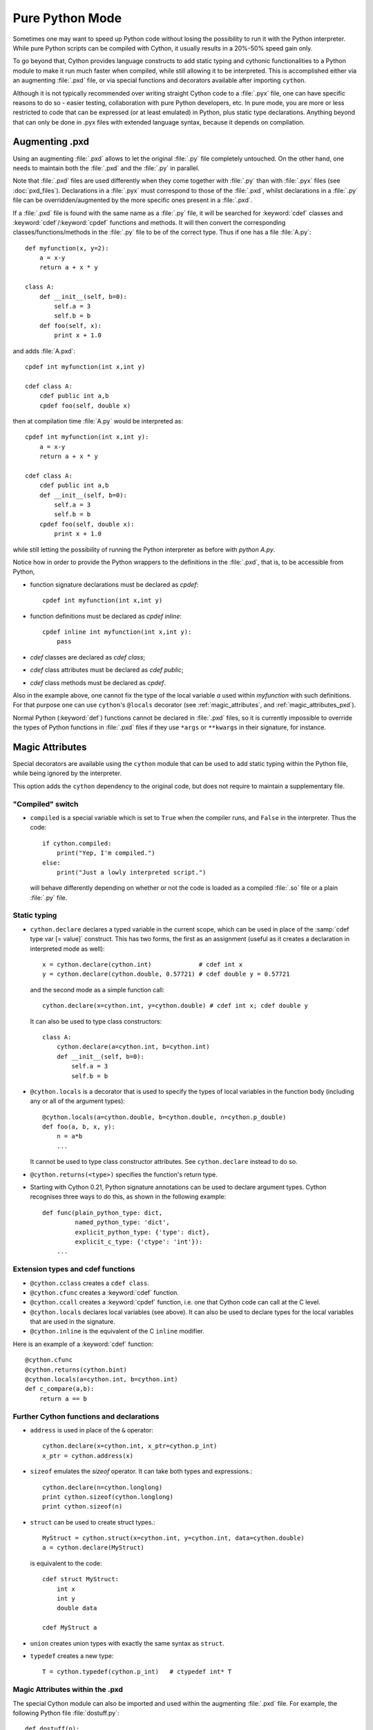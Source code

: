 
.. _pure-mode:

Pure Python Mode
================

Sometimes one may want to speed up Python code without losing the possibility to run
it with the Python interpreter. While pure Python scripts can be compiled with Cython,
it usually results in a 20%-50% speed gain only.

To go beyond that, Cython provides language constructs to add static typing
and cythonic functionalities to a Python module to make it run much faster
when compiled, while still allowing it to be interpreted.
This is accomplished either via an augmenting :file:`.pxd` file, or
via special functions and decorators available after importing ``cython``.

Although it is not typically recommended over writing straight Cython code
to a :file:`.pyx` file, one can have specific reasons to do so -
easier testing, collaboration with pure Python developers, etc.
In pure mode, you are more or less restricted to code that can be expressed
(or at least emulated) in Python, plus static type declarations. Anything
beyond that can only be done in .pyx files with extended language syntax,
because it depends on compilation.


Augmenting .pxd
---------------

Using an augmenting :file:`.pxd` allows to let the original :file:`.py` file
completely untouched. On the other hand, one needs to maintain both
the :file:`.pxd` and the :file:`.py` in parallel.

Note that :file:`.pxd` files are used differently when they come together with
:file:`.py` than with :file:`.pyx` files (see :doc:`pxd_files`). Declarations
in a :file:`.pyx` must correspond to those of the :file:`.pxd`, whilst
declarations in a :file:`.py` file can be overridden/augmented by the more
specific ones present in a :file:`.pxd`.

If a :file:`.pxd` file is found with the same name as a :file:`.py` file,
it will be searched for :keyword:`cdef` classes and :keyword:`cdef`/:keyword:`cpdef`
functions and methods. It will then convert the corresponding
classes/functions/methods in the :file:`.py` file to be of the correct type.
Thus if one has a file :file:`A.py`::

    def myfunction(x, y=2):
        a = x-y
        return a + x * y

    class A:
        def __init__(self, b=0):
            self.a = 3
            self.b = b
        def foo(self, x):
            print x + 1.0

and adds :file:`A.pxd`::

    cpdef int myfunction(int x,int y)

    cdef class A:
        cdef public int a,b
        cpdef foo(self, double x)

then at compilation time :file:`A.py` would be interpreted as::

    cpdef int myfunction(int x,int y):
        a = x-y
        return a + x * y

    cdef class A:
        cdef public int a,b
        def __init__(self, b=0):
            self.a = 3
            self.b = b
        cpdef foo(self, double x):
            print x + 1.0

while still letting the possibility of running the Python interpreter
as before with `python A.py`.

Notice how in order to provide the Python wrappers to the definitions
in the :file:`.pxd`, that is, to be accessible from Python,

* function signature declarations must be declared as `cpdef`::

    cpdef int myfunction(int x,int y)

* function definitions must be declared as `cpdef inline`::

    cpdef inline int myfunction(int x,int y):
        pass

* `cdef` classes are declared as `cdef class`;

* `cdef` class attributes must be declared as `cdef public`;

* `cdef` class methods must be declared as `cpdef`.


Also in the example above, one cannot fix the type of the local variable `a`
used within `myfunction` with such definitions. For that purpose
one can use ``cython``'s ``@locals`` decorator (see :ref:`magic_attributes`, and
:ref:`magic_attributes_pxd`).

Normal Python (:keyword:`def`) functions cannot be declared in
:file:`.pxd` files, so it is currently impossible to override the types of
Python functions in :file:`.pxd` files if they use ``*args`` or ``**kwargs``
in their signature, for instance.

.. _magic_attributes:

Magic Attributes
----------------

Special decorators are available using the ``cython`` module that can
be used to add static typing within the Python file, while being ignored
by the interpreter.

This option adds the ``cython`` dependency to the original code, but does
not require to maintain a supplementary file.

"Compiled" switch
^^^^^^^^^^^^^^^^^

* ``compiled`` is a special variable which is set to ``True`` when the compiler
  runs, and ``False`` in the interpreter. Thus the code::

    if cython.compiled:
        print("Yep, I'm compiled.")
    else:
        print("Just a lowly interpreted script.")

  will behave differently depending on whether or not the code is loaded as a
  compiled :file:`.so` file or a plain :file:`.py` file.

Static typing
^^^^^^^^^^^^^

* ``cython.declare`` declares a typed variable in the current scope, which can be used in
  place of the :samp:`cdef type var [= value]` construct. This has two forms, the
  first as an assignment (useful as it creates a declaration in
  interpreted mode as well)::

    x = cython.declare(cython.int)             # cdef int x
    y = cython.declare(cython.double, 0.57721) # cdef double y = 0.57721

  and the second mode as a simple function call::

    cython.declare(x=cython.int, y=cython.double) # cdef int x; cdef double y

  It can also be used to type class constructors::

    class A:
        cython.declare(a=cython.int, b=cython.int)
        def __init__(self, b=0):
            self.a = 3
            self.b = b

* ``@cython.locals`` is a decorator that is used to specify the types of local variables
  in the function body (including any or all of the argument types)::

    @cython.locals(a=cython.double, b=cython.double, n=cython.p_double)
    def foo(a, b, x, y):
        n = a*b
        ...

  It cannot be used to type class constructor attributes. See ``cython.declare``
  instead to do so.

* ``@cython.returns(<type>)`` specifies the function's return type.

* Starting with Cython 0.21, Python signature annotations can be used to
  declare argument types.  Cython recognises three ways to do this, as
  shown in the following example::

    def func(plain_python_type: dict,
             named_python_type: 'dict',
             explicit_python_type: {'type': dict},
             explicit_c_type: {'ctype': 'int'}):
        ...

Extension types and cdef functions
^^^^^^^^^^^^^^^^^^^^^^^^^^^^^^^^^^

* ``@cython.cclass`` creates a ``cdef class``.

* ``@cython.cfunc`` creates a :keyword:`cdef` function.

* ``@cython.ccall`` creates a :keyword:`cpdef` function, i.e. one that Cython code
  can call at the C level.

* ``@cython.locals`` declares local variables (see above). It can also be used to
  declare types for the local variables that are used in the signature.

* ``@cython.inline`` is the equivalent of the C ``inline`` modifier.

Here is an example of a :keyword:`cdef` function::

    @cython.cfunc
    @cython.returns(cython.bint)
    @cython.locals(a=cython.int, b=cython.int)
    def c_compare(a,b):
        return a == b

Further Cython functions and declarations
^^^^^^^^^^^^^^^^^^^^^^^^^^^^^^^^^^^^^^^^^

* ``address`` is used in place of the ``&`` operator::

    cython.declare(x=cython.int, x_ptr=cython.p_int)
    x_ptr = cython.address(x)

* ``sizeof`` emulates the `sizeof` operator. It can take both types and
  expressions.::

    cython.declare(n=cython.longlong)
    print cython.sizeof(cython.longlong)
    print cython.sizeof(n)

* ``struct`` can be used to create struct types.::

    MyStruct = cython.struct(x=cython.int, y=cython.int, data=cython.double)
    a = cython.declare(MyStruct)

  is equivalent to the code::

    cdef struct MyStruct:
        int x
        int y
        double data

    cdef MyStruct a

* ``union`` creates union types with exactly the same syntax as ``struct``.

* ``typedef`` creates a new type::

    T = cython.typedef(cython.p_int)   # ctypedef int* T

.. _magic_attributes_pxd:

Magic Attributes within the .pxd
^^^^^^^^^^^^^^^^^^^^^^^^^^^^^^^^

The special Cython module can also be imported and used within the augmenting
:file:`.pxd` file. For example, the following Python file :file:`dostuff.py`::

    def dostuff(n):
        t = 0
        for i in range(n):
            t += i
        return t

can be augmented with the following :file:`.pxd` file :file:`dostuff.pxd`::

    import cython

    @cython.locals(t = cython.int, i = cython.int)
    cpdef int dostuff(int n)

Besides the ``cython.locals`` decorator, the :func:`cython.declare` function can also be
used to add types to global variables in the augmenting :file:`.pxd` file.

